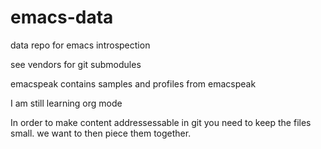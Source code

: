 * emacs-data
  :PROPERTIES:
  :CUSTOM_ID: emacs-data
  :END:

data repo for emacs introspection

see vendors for git submodules

emacspeak contains samples and profiles from emacspeak 

I am still learning org mode


In order to make content addressessable in git you need to keep the files small.
we want to then piece them together.
